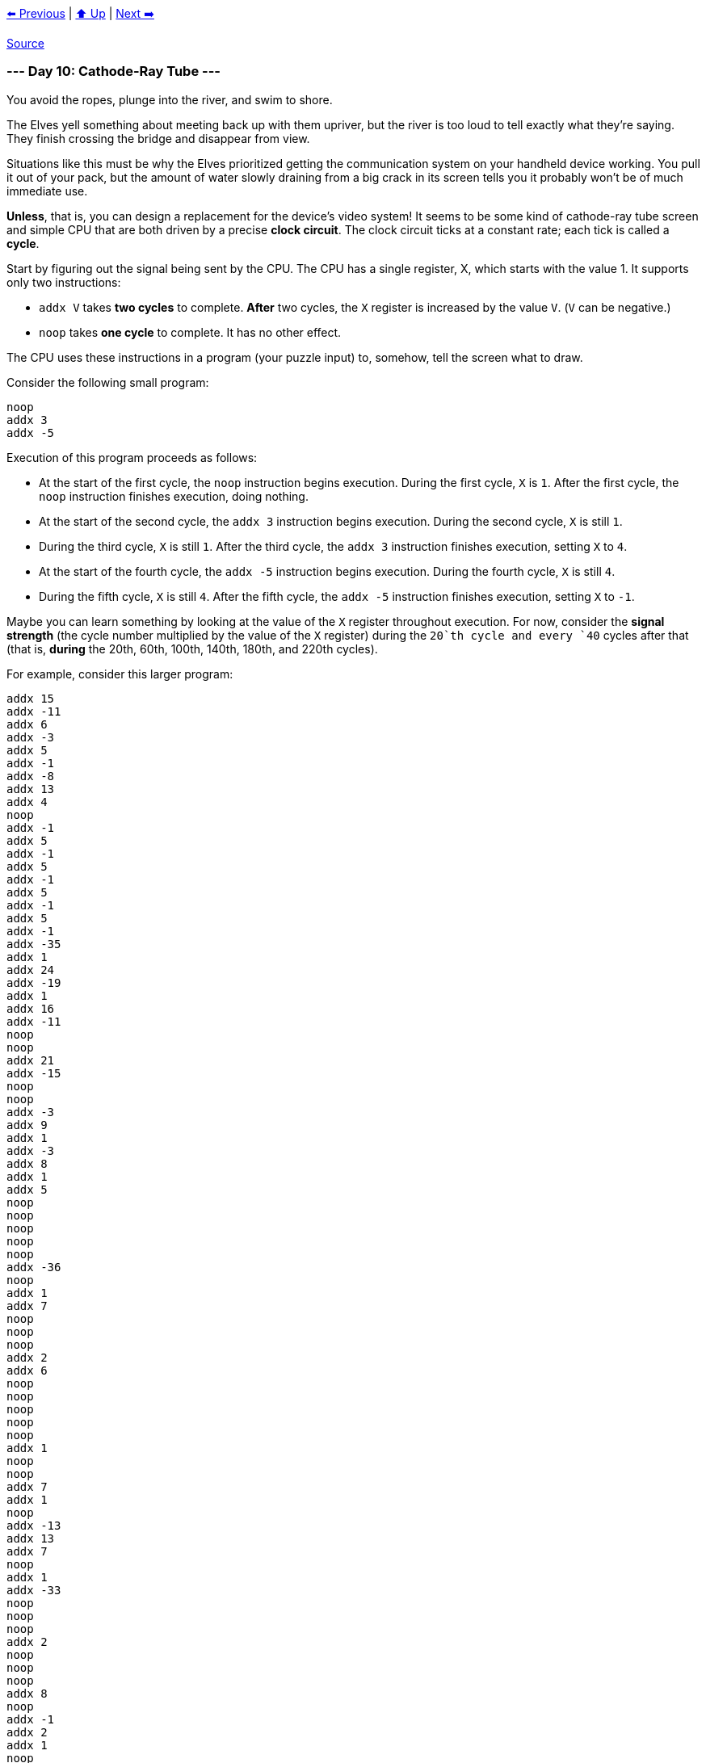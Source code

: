 xref:../day-09/README.adoc[⬅️ Previous]
|
xref:../README.adoc#calendar[⬆️ Up]
|
xref:../day-11/README.adoc[Next ➡️]

https://adventofcode.com/2022/day/10[Source]

=== --- Day 10: Cathode-Ray Tube ---

You avoid the ropes, plunge into the river, and swim to shore.

The Elves yell something about meeting back up with them upriver, but the river is too loud to tell exactly what they're saying. They finish crossing the bridge and disappear from view.

Situations like this must be why the Elves prioritized getting the communication system on your handheld device working. You pull it out of your pack, but the amount of water slowly draining from a big crack in its screen tells you it probably won't be of much immediate use.

*Unless*, that is, you can design a replacement for the device's video system! It seems to be some kind of cathode-ray tube screen and simple CPU that are both driven by a precise *clock circuit*. The clock circuit ticks at a constant rate; each tick is called a *cycle*.

Start by figuring out the signal being sent by the CPU. The CPU has a single register, X, which starts with the value 1. It supports only two instructions:

* `addx V` takes *two cycles* to complete. *After* two cycles, the `X` register is increased by the value `V`. (`V` can be negative.)
* `noop` takes *one cycle* to complete. It has no other effect.

The CPU uses these instructions in a program (your puzzle input) to, somehow, tell the screen what to draw.

Consider the following small program:

----
noop
addx 3
addx -5
----

Execution of this program proceeds as follows:

* At the start of the first cycle, the `noop` instruction begins execution. During the first cycle, `X` is `1`. After the first cycle, the `noop` instruction finishes execution, doing nothing.
* At the start of the second cycle, the `addx 3` instruction begins execution. During the second cycle, `X` is still `1`.
* During the third cycle, `X` is still `1`. After the third cycle, the `addx 3` instruction finishes execution, setting `X` to `4`.
* At the start of the fourth cycle, the `addx -5` instruction begins execution. During the fourth cycle, `X` is still `4`.
* During the fifth cycle, `X` is still `4`. After the fifth cycle, the `addx -5` instruction finishes execution, setting `X` to `-1`.

Maybe you can learn something by looking at the value of the `X` register throughout execution. For now, consider the *signal strength* (the cycle number multiplied by the value of the `X` register) during the `20`th cycle and every `40` cycles after that (that is, *during* the 20th, 60th, 100th, 140th, 180th, and 220th cycles).

For example, consider this larger program:

----
addx 15
addx -11
addx 6
addx -3
addx 5
addx -1
addx -8
addx 13
addx 4
noop
addx -1
addx 5
addx -1
addx 5
addx -1
addx 5
addx -1
addx 5
addx -1
addx -35
addx 1
addx 24
addx -19
addx 1
addx 16
addx -11
noop
noop
addx 21
addx -15
noop
noop
addx -3
addx 9
addx 1
addx -3
addx 8
addx 1
addx 5
noop
noop
noop
noop
noop
addx -36
noop
addx 1
addx 7
noop
noop
noop
addx 2
addx 6
noop
noop
noop
noop
noop
addx 1
noop
noop
addx 7
addx 1
noop
addx -13
addx 13
addx 7
noop
addx 1
addx -33
noop
noop
noop
addx 2
noop
noop
noop
addx 8
noop
addx -1
addx 2
addx 1
noop
addx 17
addx -9
addx 1
addx 1
addx -3
addx 11
noop
noop
addx 1
noop
addx 1
noop
noop
addx -13
addx -19
addx 1
addx 3
addx 26
addx -30
addx 12
addx -1
addx 3
addx 1
noop
noop
noop
addx -9
addx 18
addx 1
addx 2
noop
noop
addx 9
noop
noop
noop
addx -1
addx 2
addx -37
addx 1
addx 3
noop
addx 15
addx -21
addx 22
addx -6
addx 1
noop
addx 2
addx 1
noop
addx -10
noop
noop
addx 20
addx 1
addx 2
addx 2
addx -6
addx -11
noop
noop
noop
----

The interesting signal strengths can be determined as follows:

* During the 20th cycle, register `X` has the value `21`, so the signal strength is 20 * 21 = *420*. (The 20th cycle occurs in the middle of the second `addx -1`, so the value of register `X` is the starting value, `1`, plus all of the other `addx` values up to that point: 1 + 15 - 11 + 6 - 3 + 5 - 1 - 8 + 13 + 4 = 21.)
* During the 60th cycle, register `X` has the value `19`, so the signal strength is 60 * 19 = `1140`.
* During the 100th cycle, register `X` has the value `18`, so the signal strength is 100 * 18 = `1800`.
* During the 140th cycle, register `X` has the value `21`, so the signal strength is 140 * 21 = `2940`.
* During the 180th cycle, register `X` has the value `16`, so the signal strength is 180 * 16 = `2880`.
* During the 220th cycle, register `X` has the value `18`, so the signal strength is 220 * 18 = `3960`.

The sum of these signal strengths is `13140`.

Find the signal strength during the 20th, 60th, 100th, 140th, 180th, and 220th cycles. *What is the sum of these six signal strengths?*

=== --- Part Two ---

It seems like the `X` register controls the horizontal position of a sprite. Specifically, the sprite is 3 pixels wide, and the `X` register sets the horizontal position of the *middle* of that sprite. (In this system, there is no such thing as "vertical position": if the sprite's horizontal position puts its pixels where the CRT is currently drawing, then those pixels will be drawn.)

You count the pixels on the CRT: 40 wide and 6 high. This CRT screen draws the top row of pixels left-to-right, then the row below that, and so on. The left-most pixel in each row is in position 0, and the right-most pixel in each row is in position 39.

Like the CPU, the CRT is tied closely to the clock circuit: the CRT draws *a single pixel during each cycle*. Representing each pixel of the screen as a #, here are the cycles during which the first and last pixel in each row are drawn:

----
Cycle   1 -> ######################################## <- Cycle  40
Cycle  41 -> ######################################## <- Cycle  80
Cycle  81 -> ######################################## <- Cycle 120
Cycle 121 -> ######################################## <- Cycle 160
Cycle 161 -> ######################################## <- Cycle 200
Cycle 201 -> ######################################## <- Cycle 240
----

So, by carefully timing the CPU instructions and the CRT drawing operations, you should be able to determine whether the sprite is visible the instant each pixel is drawn. If the sprite is positioned such that one of its three pixels is the pixel currently being drawn, the screen produces a *lit* pixel (`#`); otherwise, the screen leaves the pixel *dark* (`.').

The first few pixels from the larger example above are drawn as follows:

----
Sprite position: ###.....................................

Start cycle   1: begin executing addx 15
During cycle  1: CRT draws pixel in position 0
Current CRT row: #

During cycle  2: CRT draws pixel in position 1
Current CRT row: ##
End of cycle  2: finish executing addx 15 (Register X is now 16)
Sprite position: ...............###......................

Start cycle   3: begin executing addx -11
During cycle  3: CRT draws pixel in position 2
Current CRT row: ##.

During cycle  4: CRT draws pixel in position 3
Current CRT row: ##..
End of cycle  4: finish executing addx -11 (Register X is now 5)
Sprite position: ....###.................................

Start cycle   5: begin executing addx 6
During cycle  5: CRT draws pixel in position 4
Current CRT row: ##..#

During cycle  6: CRT draws pixel in position 5
Current CRT row: ##..##
End of cycle  6: finish executing addx 6 (Register X is now 11)
Sprite position: ..........###...........................

Start cycle   7: begin executing addx -3
During cycle  7: CRT draws pixel in position 6
Current CRT row: ##..##.

During cycle  8: CRT draws pixel in position 7
Current CRT row: ##..##..
End of cycle  8: finish executing addx -3 (Register X is now 8)
Sprite position: .......###..............................

Start cycle   9: begin executing addx 5
During cycle  9: CRT draws pixel in position 8
Current CRT row: ##..##..#

During cycle 10: CRT draws pixel in position 9
Current CRT row: ##..##..##
End of cycle 10: finish executing addx 5 (Register X is now 13)
Sprite position: ............###.........................

Start cycle  11: begin executing addx -1
During cycle 11: CRT draws pixel in position 10
Current CRT row: ##..##..##.

During cycle 12: CRT draws pixel in position 11
Current CRT row: ##..##..##..
End of cycle 12: finish executing addx -1 (Register X is now 12)
Sprite position: ...........###..........................

Start cycle  13: begin executing addx -8
During cycle 13: CRT draws pixel in position 12
Current CRT row: ##..##..##..#

During cycle 14: CRT draws pixel in position 13
Current CRT row: ##..##..##..##
End of cycle 14: finish executing addx -8 (Register X is now 4)
Sprite position: ...###..................................

Start cycle  15: begin executing addx 13
During cycle 15: CRT draws pixel in position 14
Current CRT row: ##..##..##..##.

During cycle 16: CRT draws pixel in position 15
Current CRT row: ##..##..##..##..
End of cycle 16: finish executing addx 13 (Register X is now 17)
Sprite position: ................###.....................

Start cycle  17: begin executing addx 4
During cycle 17: CRT draws pixel in position 16
Current CRT row: ##..##..##..##..#

During cycle 18: CRT draws pixel in position 17
Current CRT row: ##..##..##..##..##
End of cycle 18: finish executing addx 4 (Register X is now 21)
Sprite position: ....................###.................

Start cycle  19: begin executing noop
During cycle 19: CRT draws pixel in position 18
Current CRT row: ##..##..##..##..##.
End of cycle 19: finish executing noop

Start cycle  20: begin executing addx -1
During cycle 20: CRT draws pixel in position 19
Current CRT row: ##..##..##..##..##..

During cycle 21: CRT draws pixel in position 20
Current CRT row: ##..##..##..##..##..#
End of cycle 21: finish executing addx -1 (Register X is now 20)
Sprite position: ...................###..................
----

Allowing the program to run to completion causes the CRT to produce the following image:

----
##..##..##..##..##..##..##..##..##..##..
###...###...###...###...###...###...###.
####....####....####....####....####....
#####.....#####.....#####.....#####.....
######......######......######......####
#######.......#######.......#######.....
----

Render the image given by your program. *What eight capital letters appear on your CRT?*

link:../README.adoc[Back]